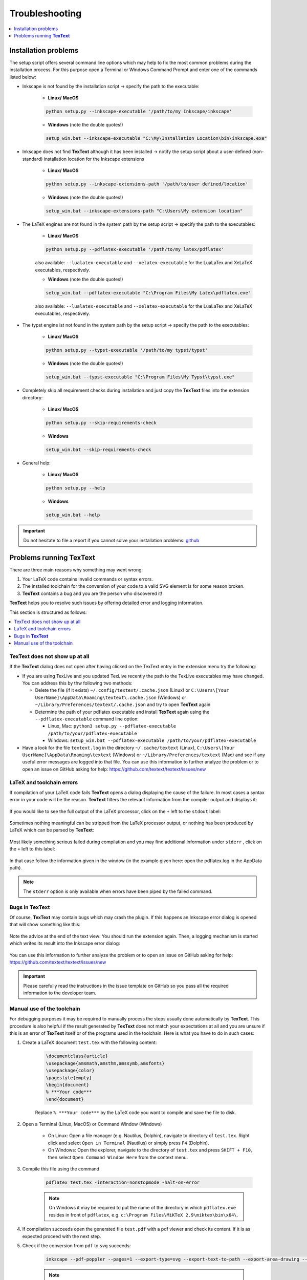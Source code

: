 .. |TexText| replace:: **TexText**
.. |Lin| replace:: **Linux/ MacOS**
.. |Win| replace:: **Windows**

.. role:: bash(code)
   :language: bash
   :class: highlight

.. role:: latex(code)
   :language: latex
   :class: highlight

.. _troubleshooting:

Troubleshooting
---------------

.. contents:: :local:
    :depth: 1

.. _trouble_installation:

Installation problems
=====================

The setup script offers several command line options which may help to fix the
most common problems during the installation process. For this purpose open a
Terminal or Windows Command Prompt and enter one of the commands listed below:

- Inkscape is not found by the installation script -> specify the path to the executable:

    - |Lin|

    .. code-block:: bash

        python setup.py --inkscape-executable '/path/to/my Inkscape/inkscape'

    - |Win| (note the double quotes!)

    .. code-block:: bash

        setup_win.bat --inkscape-executable "C:\My\Installation Location\bin\inkscape.exe"

- Inkscape does not find |TexText| although it has been installed -> notify the setup script
  about a user-defined (non-standard) installation location for the Inkscape extensions

    - |Lin|

    .. code-block:: bash

        python setup.py --inkscape-extensions-path '/path/to/user defined/location'

    - |Win| (note the double quotes!)

    .. code-block:: bash

        setup_win.bat --inkscape-extensions-path "C:\Users\My extension location"

- The LaTeX engines are not found in the system path by the setup script -> specify the
  path to the executables:

    - |Lin|

    .. code-block:: bash

        python setup.py --pdflatex-executable '/path/to/my latex/pdflatex'

    also available: ``--lualatex-executable`` and ``--xelatex-executable`` for the LuaLaTex and
    XeLaTeX executables, respectively.

    - |Win| (note the double quotes!)

    .. code-block:: bash

        setup_win.bat --pdflatex-executable "C:\Program Files\My Latex\pdflatex.exe"

    also available: ``--lualatex-executable`` and ``--xelatex-executable`` for the LuaLaTex and
    XeLaTeX executables, respectively.

- The typst engine ist not found in the system path by the setup script -> specify the
  path to the executables:

    - |Lin|

    .. code-block:: bash

        python setup.py --typst-executable '/path/to/my typst/typst'

    - |Win| (note the double quotes!)

    .. code-block:: bash

        setup_win.bat --typst-executable "C:\Program Files\My Typst\typst.exe"

- Completely skip all requirement checks during installation and just copy the |TexText| files into
  the extension directory:

    - |Lin|

    .. code-block:: bash

        python setup.py --skip-requirements-check

    - |Win|

    .. code-block:: bash

        setup_win.bat --skip-requirements-check

- General help:

    - |Lin|

    .. code-block:: bash

        python setup.py --help

    - |Win|

    .. code-block:: bash

        setup_win.bat --help

.. important::

    Do not hesitate to file a report if you cannot solve your installation problems:
    `github <https://github.com/textext/textext/issues/new/choose>`_

Problems running |TexText|
==========================

There are three main reasons why something may went wrong:

1. Your LaTeX code contains invalid commands or syntax errors.

2. The installed toolchain for the conversion of your code to a valid SVG element
   is for some reason broken.

3. |TexText| contains a bug and you are the person who discovered it!

|TexText| helps you to resolve such issues by offering detailed error and logging information.

This section is structured as follows:

.. contents:: :local:

.. _trouble_latex:

TexText does not show up at all
~~~~~~~~~~~~~~~~~~~~~~~~~~~~~~~

If the |TexText| dialog does not open after having clicked on the TexText entry in
the extension menu try the following:

- If you are using TexLive and you updated TexLive recently the path to the TexLive
  executables may have changed. You can address this by thw following two methods:

  - Delete the file (if it exists) ``~/.config/textext/.cache.json`` (Linux) or
    ``C:\Users\[Your UserName]\AppData\Roaming\textext\.cache.json`` (Windows) or
    ``~/Library/Preferences/textext/.cache.json`` and try to open
    |TexText| again

  - Determine the path of your pdflatex executable and install |TexText| again using
    the ``--pdflatex-executable`` command line option:

    - Linux, Mac: ``python3 setup.py --pdflatex-executable /path/to/your/pdflatex-executable``
    - Windows:  ``setup_win.bat --pdflatex-executable /path/to/your/pdflatex-executable``

- Have a look for the file ``textext.log`` in the directory
  ``~/.cache/textext`` (Linux), ``C:\Users\[Your UserName]\AppData\Roaming\textext`` (Windows) or
  ``~/Library/Preferences/textext`` (Mac) and see if any useful error messages are logged into that
  file. You can use this information to further analyze the problem or to
  open an issue on GitHub asking for help: https://github.com/textext/textext/issues/new


LaTeX and toolchain errors
~~~~~~~~~~~~~~~~~~~~~~~~~~

If compilation of your LaTeX code fails |TexText| opens a dialog displaying the
cause of the failure. In most cases a syntax error in your code will be the reason.
|TexText| filters the relevant information from the compiler output and displays
it:

.. figure:: ../images/textext-error-dialog-simple.png
   :scale: 50 %
   :alt: Simple error dialog

If you would like to see the full output of the LaTeX processor, click on the ``+``
left to the ``stdout`` label:

.. figure:: ../images/textext-error-dialog-stdout.png
   :scale: 50 %
   :alt: Error dialog with stdout

Sometimes nothing meaningful can be stripped from the LaTeX processor output, or
nothing has been produced by LaTeX which can be parsed by |TexText|:

.. figure:: ../images/textext-error-dialog-empty.png
   :scale: 50 %
   :alt: empty error dialog

Most likely something serious failed during compilation and you may find additional
information under ``stderr`` , click on the ``+`` left to this label:

.. figure:: ../images/textext-error-dialog-stderr.png
   :scale: 50 %
   :alt: Error dialog with stderr

In that case follow the information given in the window (in the example given here:
open the pdflatex.log in the AppData path).

.. note::

   The ``stderr`` option is only available when errors have been piped by the
   failed command.

.. _trouble_bugs:

Bugs in |TexText|
~~~~~~~~~~~~~~~~~

Of course, |TexText| may contain bugs which may crash the plugin. If this happens
an Inkscape error dialog is opened that will show something like this:

.. figure:: ../images/textext-error-dialog-python-error-1.png
    :scale: 50 %
    :alt: Error dialog after failed execution

Note the advice at the end of the text view: You should run the extension again.
Then, a logging mechanism is started which writes its result into the Inkscape
error dialog:

.. figure:: ../images/textext-error-dialog-python-error-2.png
    :scale: 50 %
    :alt: Error dialog after failed execution, second run

You can use this information to further analyze the problem or to
open an issue on GitHub asking for help: https://github.com/textext/textext/issues/new

.. important::
    Please carefully read the instructions in the issue template on GitHub so you
    pass all the required information to the developer team.

.. _trouble_manual_compile:

Manual use of the toolchain
~~~~~~~~~~~~~~~~~~~~~~~~~~~

For debugging purposes it may be required to manually process the steps usually done automatically
by |TexText|. This procedure is also helpful if the result generated by |TexText| does not match
your expectations at all and you are unsure if this is an error of |TexText| itself or of the
programs used in the toolchain. Here is what you have to do in such cases:

1. Create a LaTeX document ``test.tex`` with the following content:

    .. code-block:: latex

        \documentclass{article}
        \usepackage{amsmath,amsthm,amssymb,amsfonts}
        \usepackage{color}
        \pagestyle{empty}
        \begin{document}
        % ***Your code***
        \end{document}

    Replace ``% ***Your code***`` by the LaTeX code you want to compile and save the file to disk.

2. Open a Terminal (Linux, MacOS) or Command Window (Windows)

    - On Linux: Open a file manager (e.g. Nautilus, Dolphin), navigate to
      directory of ``test.tex``. Right click and select ``Open in Terminal`` (Nautilus)
      or simply press ``F4`` (Dolphin).

    - On Windows: Open the explorer, navigate to the directory of ``test.tex`` and press
      ``SHIFT + F10``, then select ``Open Command Window Here`` from the context menu.


3. Compile this file using the command

    .. code-block:: bash

        pdflatex test.tex -interaction=nonstopmode -halt-on-error

    .. note::

        On Windows it may be required to put the name of the directory in which ``pdflatex.exe``
        resides in front of ``pdflatex``, e.g. ``c:\Program Files\MiKTeX 2.9\miktex\bin\x64\``.

4. If compilation succeeds open the generated file ``test.pdf`` with a pdf viewer and
   check its content. If it is as expected proceed with the next step.

5. Check if the conversion from ``pdf`` to ``svg`` succeeds:

    .. code-block:: bash

        inkscape --pdf-poppler --pages=1 --export-type=svg --export-text-to-path --export-area-drawing --export-filename test.svg test.pdf

    .. note::

        On Windows it may be required to put the name of the directory in which ``inkscape.exe``
        resides in front of ``inkscape``, e.g. ``c:\Program Files\Inkscape\bin\``.

    Open the generated file ``test.svg`` with Inkscape and check the result.

6. Check if the conversion of the strokes to paths in the ``svg`` succeeds:

    .. code-block:: bash

        inkscape -g --batch-process --actions="EditSelectAll;StrokeToPath;export-filename:test.svg;export-do;EditUndo;FileClose" test.svg

    .. note::

        On Windows it may be required to put the name of the directory in which ``inkscape.exe``
        resides in front of ``inkscape``, e.g. ``c:\Program Files\Inkscape\bin\``.

    Open the generated file ``test.svg`` with Inkscape and check the result (Visually there will
    be no difference between the svg generated in this step and that from step 5).

7. Check if the conversion from ``svg`` to ``png`` for the preview image succeeds

    .. code-block:: bash

        inkscape --pdf-poppler --pdf-page=1 --export-type=png --export-area-drawing --export-dpi=300 --export-filename test.png test.pdf

    .. note::

        On Windows it may be required to put the name of the directory in which ``inkscape.exe``
        resides in front of ``inkscape``, e.g. ``c:\Program Files\Inkscape\bin\``.

    Open the generated file ``test.png`` with an image viewer and check the result.